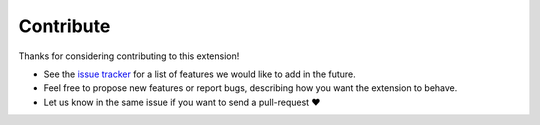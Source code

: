 Contribute
==========

Thanks for considering contributing to this extension!

* See the `issue tracker <https://github.com/dgarcia360/sphinx-contributors/issues>`_ for a list of features we would like to add in the future.
* Feel free to propose new features or report bugs, describing how you want the extension to behave.
* Let us know in the same issue if you want to send a pull-request ❤️
